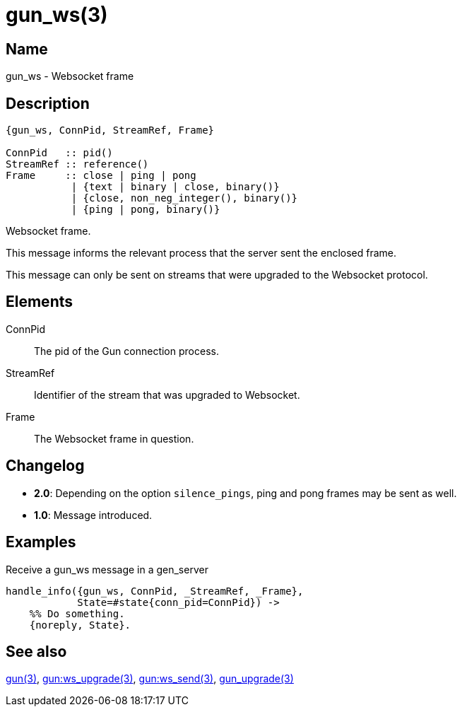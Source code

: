 = gun_ws(3)

== Name

gun_ws - Websocket frame

== Description

[source,erlang]
----
{gun_ws, ConnPid, StreamRef, Frame}

ConnPid   :: pid()
StreamRef :: reference()
Frame     :: close | ping | pong
           | {text | binary | close, binary()}
           | {close, non_neg_integer(), binary()}
           | {ping | pong, binary()}
----

Websocket frame.

This message informs the relevant process that the server
sent the enclosed frame.

This message can only be sent on streams that were upgraded
to the Websocket protocol.

== Elements

ConnPid::

The pid of the Gun connection process.

StreamRef::

Identifier of the stream that was upgraded to Websocket.

Frame::

The Websocket frame in question.

== Changelog

* *2.0*: Depending on the option `silence_pings`, ping and
         pong frames may be sent as well.
* *1.0*: Message introduced.

== Examples

.Receive a gun_ws message in a gen_server
[source,erlang]
----
handle_info({gun_ws, ConnPid, _StreamRef, _Frame},
            State=#state{conn_pid=ConnPid}) ->
    %% Do something.
    {noreply, State}.
----

== See also

link:man:gun(3)[gun(3)],
link:man:gun:ws_upgrade(3)[gun:ws_upgrade(3)],
link:man:gun:ws_send(3)[gun:ws_send(3)],
link:man:gun_upgrade(3)[gun_upgrade(3)]
